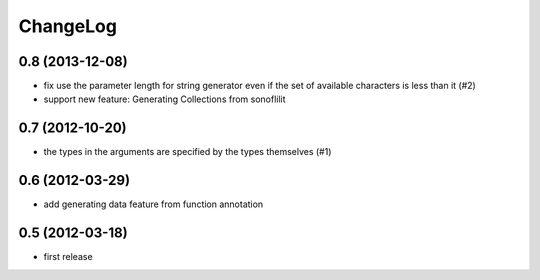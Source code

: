 
ChangeLog
=========

0.8 (2013-12-08)
----------------

* fix use the parameter length for string generator even if the set of
  available characters is less than it (#2)

* support new feature: Generating Collections from sonoflilit

0.7 (2012-10-20)
----------------

* the types in the arguments are specified by the types themselves (#1)

0.6 (2012-03-29)
----------------
* add generating data feature from function annotation

0.5 (2012-03-18)
----------------
* first release
